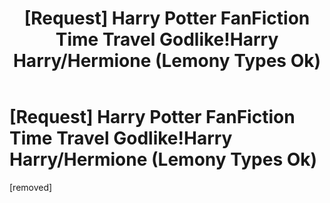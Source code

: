 #+TITLE: [Request] Harry Potter FanFiction Time Travel Godlike!Harry Harry/Hermione (Lemony Types Ok)

* [Request] Harry Potter FanFiction Time Travel Godlike!Harry Harry/Hermione (Lemony Types Ok)
:PROPERTIES:
:Score: 1
:DateUnix: 1475990656.0
:DateShort: 2016-Oct-09
:END:
[removed]

